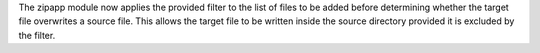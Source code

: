 The zipapp module now applies the provided filter to the list of files to be added before determining whether the target file overwrites a source file. This allows the target file to be written inside the source directory provided it is excluded by the filter.
